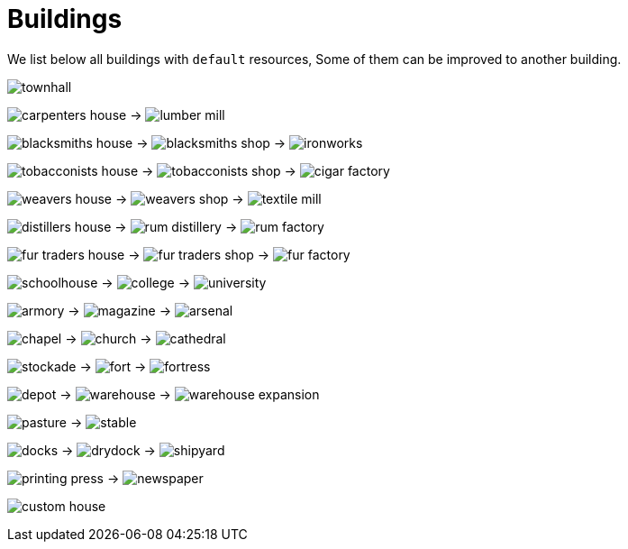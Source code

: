 ifndef::ROOT_PATH[:ROOT_PATH: ../../..]
ifndef::RESOURCES_PATH[:RESOURCES_PATH: {ROOT_PATH}/../../data/default]

[#net_sf_freecol_specificationdoctest_buildings]
= Buildings

We list below all buildings with `default` resources,
Some of them can be improved to another building.

image:{RESOURCES_PATH}/resources/images/buildings/townhall.png[]

image:{RESOURCES_PATH}/resources/images/buildings/carpenters_house.png[]
 -> image:{RESOURCES_PATH}/resources/images/buildings/lumber_mill.png[]

image:{RESOURCES_PATH}/resources/images/buildings/blacksmiths_house.png[]
 -> image:{RESOURCES_PATH}/resources/images/buildings/blacksmiths_shop.png[]
 -> image:{RESOURCES_PATH}/resources/images/buildings/ironworks.png[]

image:{RESOURCES_PATH}/resources/images/buildings/tobacconists_house.png[]
 -> image:{RESOURCES_PATH}/resources/images/buildings/tobacconists_shop.png[]
 -> image:{RESOURCES_PATH}/resources/images/buildings/cigar_factory.png[]

image:{RESOURCES_PATH}/resources/images/buildings/weavers_house.png[]
 -> image:{RESOURCES_PATH}/resources/images/buildings/weavers_shop.png[]
 -> image:{RESOURCES_PATH}/resources/images/buildings/textile_mill.png[]

image:{RESOURCES_PATH}/resources/images/buildings/distillers_house.png[]
 -> image:{RESOURCES_PATH}/resources/images/buildings/rum_distillery.png[]
 -> image:{RESOURCES_PATH}/resources/images/buildings/rum_factory.png[]

image:{RESOURCES_PATH}/resources/images/buildings/fur_traders_house.png[]
 -> image:{RESOURCES_PATH}/resources/images/buildings/fur_traders_shop.png[]
 -> image:{RESOURCES_PATH}/resources/images/buildings/fur_factory.png[]

image:{RESOURCES_PATH}/resources/images/buildings/schoolhouse.png[]
 -> image:{RESOURCES_PATH}/resources/images/buildings/college.png[]
 -> image:{RESOURCES_PATH}/resources/images/buildings/university.png[]

image:{RESOURCES_PATH}/resources/images/buildings/armory.png[]
 -> image:{RESOURCES_PATH}/resources/images/buildings/magazine.png[]
 -> image:{RESOURCES_PATH}/resources/images/buildings/arsenal.png[]

image:{RESOURCES_PATH}/resources/images/buildings/chapel.png[]
 -> image:{RESOURCES_PATH}/resources/images/buildings/church.png[]
 -> image:{RESOURCES_PATH}/resources/images/buildings/cathedral.png[]

image:{RESOURCES_PATH}/resources/images/buildings/stockade.png[]
 -> image:{RESOURCES_PATH}/resources/images/buildings/fort.png[]
 -> image:{RESOURCES_PATH}/resources/images/buildings/fortress.png[]

image:{RESOURCES_PATH}/resources/images/buildings/depot.png[]
 -> image:{RESOURCES_PATH}/resources/images/buildings/warehouse.png[]
 -> image:{RESOURCES_PATH}/resources/images/buildings/warehouse_expansion.png[]

image:{RESOURCES_PATH}/resources/images/buildings/pasture.png[]
 -> image:{RESOURCES_PATH}/resources/images/buildings/stable.png[]

image:{RESOURCES_PATH}/resources/images/buildings/docks.png[]
 -> image:{RESOURCES_PATH}/resources/images/buildings/drydock.png[]
 -> image:{RESOURCES_PATH}/resources/images/buildings/shipyard.png[]

image:{RESOURCES_PATH}/resources/images/buildings/printing_press.png[]
 -> image:{RESOURCES_PATH}/resources/images/buildings/newspaper.png[]

image:{RESOURCES_PATH}/resources/images/buildings/custom_house.png[]



